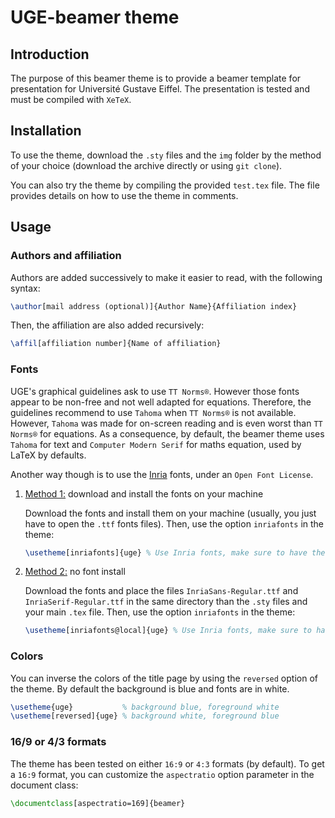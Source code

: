 * UGE-beamer theme
** Introduction
The purpose of this beamer theme is to provide a beamer template for presentation for Université Gustave Eiffel.
The presentation is tested and must be compiled with =XeTeX=.

[[https://github.com/KirmTwinty/uge-beamer/raw/master/screenshot.png]]

** Installation
To use the theme, download the =.sty= files and the =img= folder by the method of your choice (download the archive directly or using =git clone=).

You can also try the theme by compiling the provided =test.tex= file. The file provides details on how to use the theme in comments.

** Usage
*** Authors and affiliation
Authors are added successively to make it easier to read, with the following syntax: 
#+BEGIN_SRC latex
\author[mail address (optional)]{Author Name}{Affiliation index}
#+END_SRC
Then, the affiliation are also added recursively: 
#+BEGIN_SRC latex
\affil[affiliation number]{Name of affiliation}
#+END_SRC

*** Fonts
UGE's graphical guidelines ask to use =TT Norms®=. However those fonts appear to be non-free and not well adapted for equations.
Therefore, the guidelines recommend to use =Tahoma= when =TT Norms®= is not available. However, =Tahoma= was made for on-screen reading and is even worst than =TT Norms®= for equations. 
As a consequence, by default, the beamer theme uses =Tahoma= for text and =Computer Modern Serif= for maths equation, used by LaTeX by defaults.

Another way though is to use the [[https://black-foundry.com/blog/inria-serif-and-inria][Inria]] fonts, under an =Open Font License=. 
**** _Method 1:_ download and install the fonts on your machine
Download the fonts and install them on your machine (usually, you just have to open the =.ttf= fonts files). Then, use the option =inriafonts= in the theme: 
#+BEGIN_SRC latex
\usetheme[inriafonts]{uge} % Use Inria fonts, make sure to have the ttf files in the same directory.
#+END_SRC 
**** _Method 2:_ no font install
Download the fonts and place the files =InriaSans-Regular.ttf= and =InriaSerif-Regular.ttf= in the same directory than the =.sty= files and your main =.tex= file. Then, use the option =inriafonts= in the theme: 
#+BEGIN_SRC latex
\usetheme[inriafonts@local]{uge} % Use Inria fonts, make sure to have the ttf files in the same directory.
#+END_SRC 


*** Colors
You can inverse the colors of the title page by using the =reversed= option of the theme. By default the background is blue and fonts are in white.
#+BEGIN_SRC latex
\usetheme{uge}           % background blue, foreground white
\usetheme[reversed]{uge} % background white, foreground blue
#+END_SRC

*** 16/9 or 4/3 formats
The theme has been tested on either =16:9= or =4:3= formats (by default). 
To get a =16:9= format, you can customize the =aspectratio= option parameter in the document class:
#+BEGIN_SRC latex
\documentclass[aspectratio=169]{beamer}
#+END_SRC

